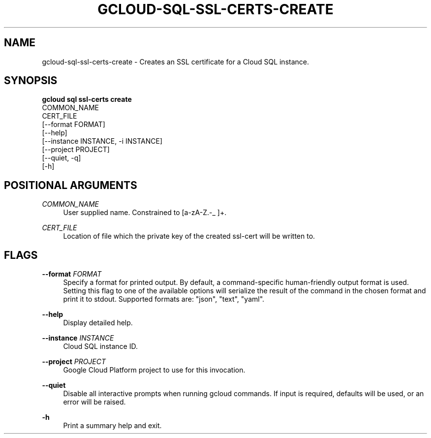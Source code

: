 '\" t
.TH "GCLOUD\-SQL\-SSL\-CERTS\-CREATE" "1"
.ie \n(.g .ds Aq \(aq
.el       .ds Aq '
.nh
.ad l
.SH "NAME"
gcloud-sql-ssl-certs-create \- Creates an SSL certificate for a Cloud SQL instance\&.
.SH "SYNOPSIS"
.sp
.nf
\fBgcloud sql ssl\-certs create\fR
  COMMON_NAME
  CERT_FILE
  [\-\-format FORMAT]
  [\-\-help]
  [\-\-instance INSTANCE, \-i INSTANCE]
  [\-\-project PROJECT]
  [\-\-quiet, \-q]
  [\-h]
.fi
.SH "POSITIONAL ARGUMENTS"
.PP
\fICOMMON_NAME\fR
.RS 4
User supplied name\&. Constrained to [a\-zA\-Z\&.\-_ ]+\&.
.RE
.PP
\fICERT_FILE\fR
.RS 4
Location of file which the private key of the created ssl\-cert will be written to\&.
.RE
.SH "FLAGS"
.PP
\fB\-\-format\fR \fIFORMAT\fR
.RS 4
Specify a format for printed output\&. By default, a command\-specific human\-friendly output format is used\&. Setting this flag to one of the available options will serialize the result of the command in the chosen format and print it to stdout\&. Supported formats are: "json", "text", "yaml"\&.
.RE
.PP
\fB\-\-help\fR
.RS 4
Display detailed help\&.
.RE
.PP
\fB\-\-instance\fR \fIINSTANCE\fR
.RS 4
Cloud SQL instance ID\&.
.RE
.PP
\fB\-\-project\fR \fIPROJECT\fR
.RS 4
Google Cloud Platform project to use for this invocation\&.
.RE
.PP
\fB\-\-quiet\fR
.RS 4
Disable all interactive prompts when running gcloud commands\&. If input is required, defaults will be used, or an error will be raised\&.
.RE
.PP
\fB\-h\fR
.RS 4
Print a summary help and exit\&.
.RE

